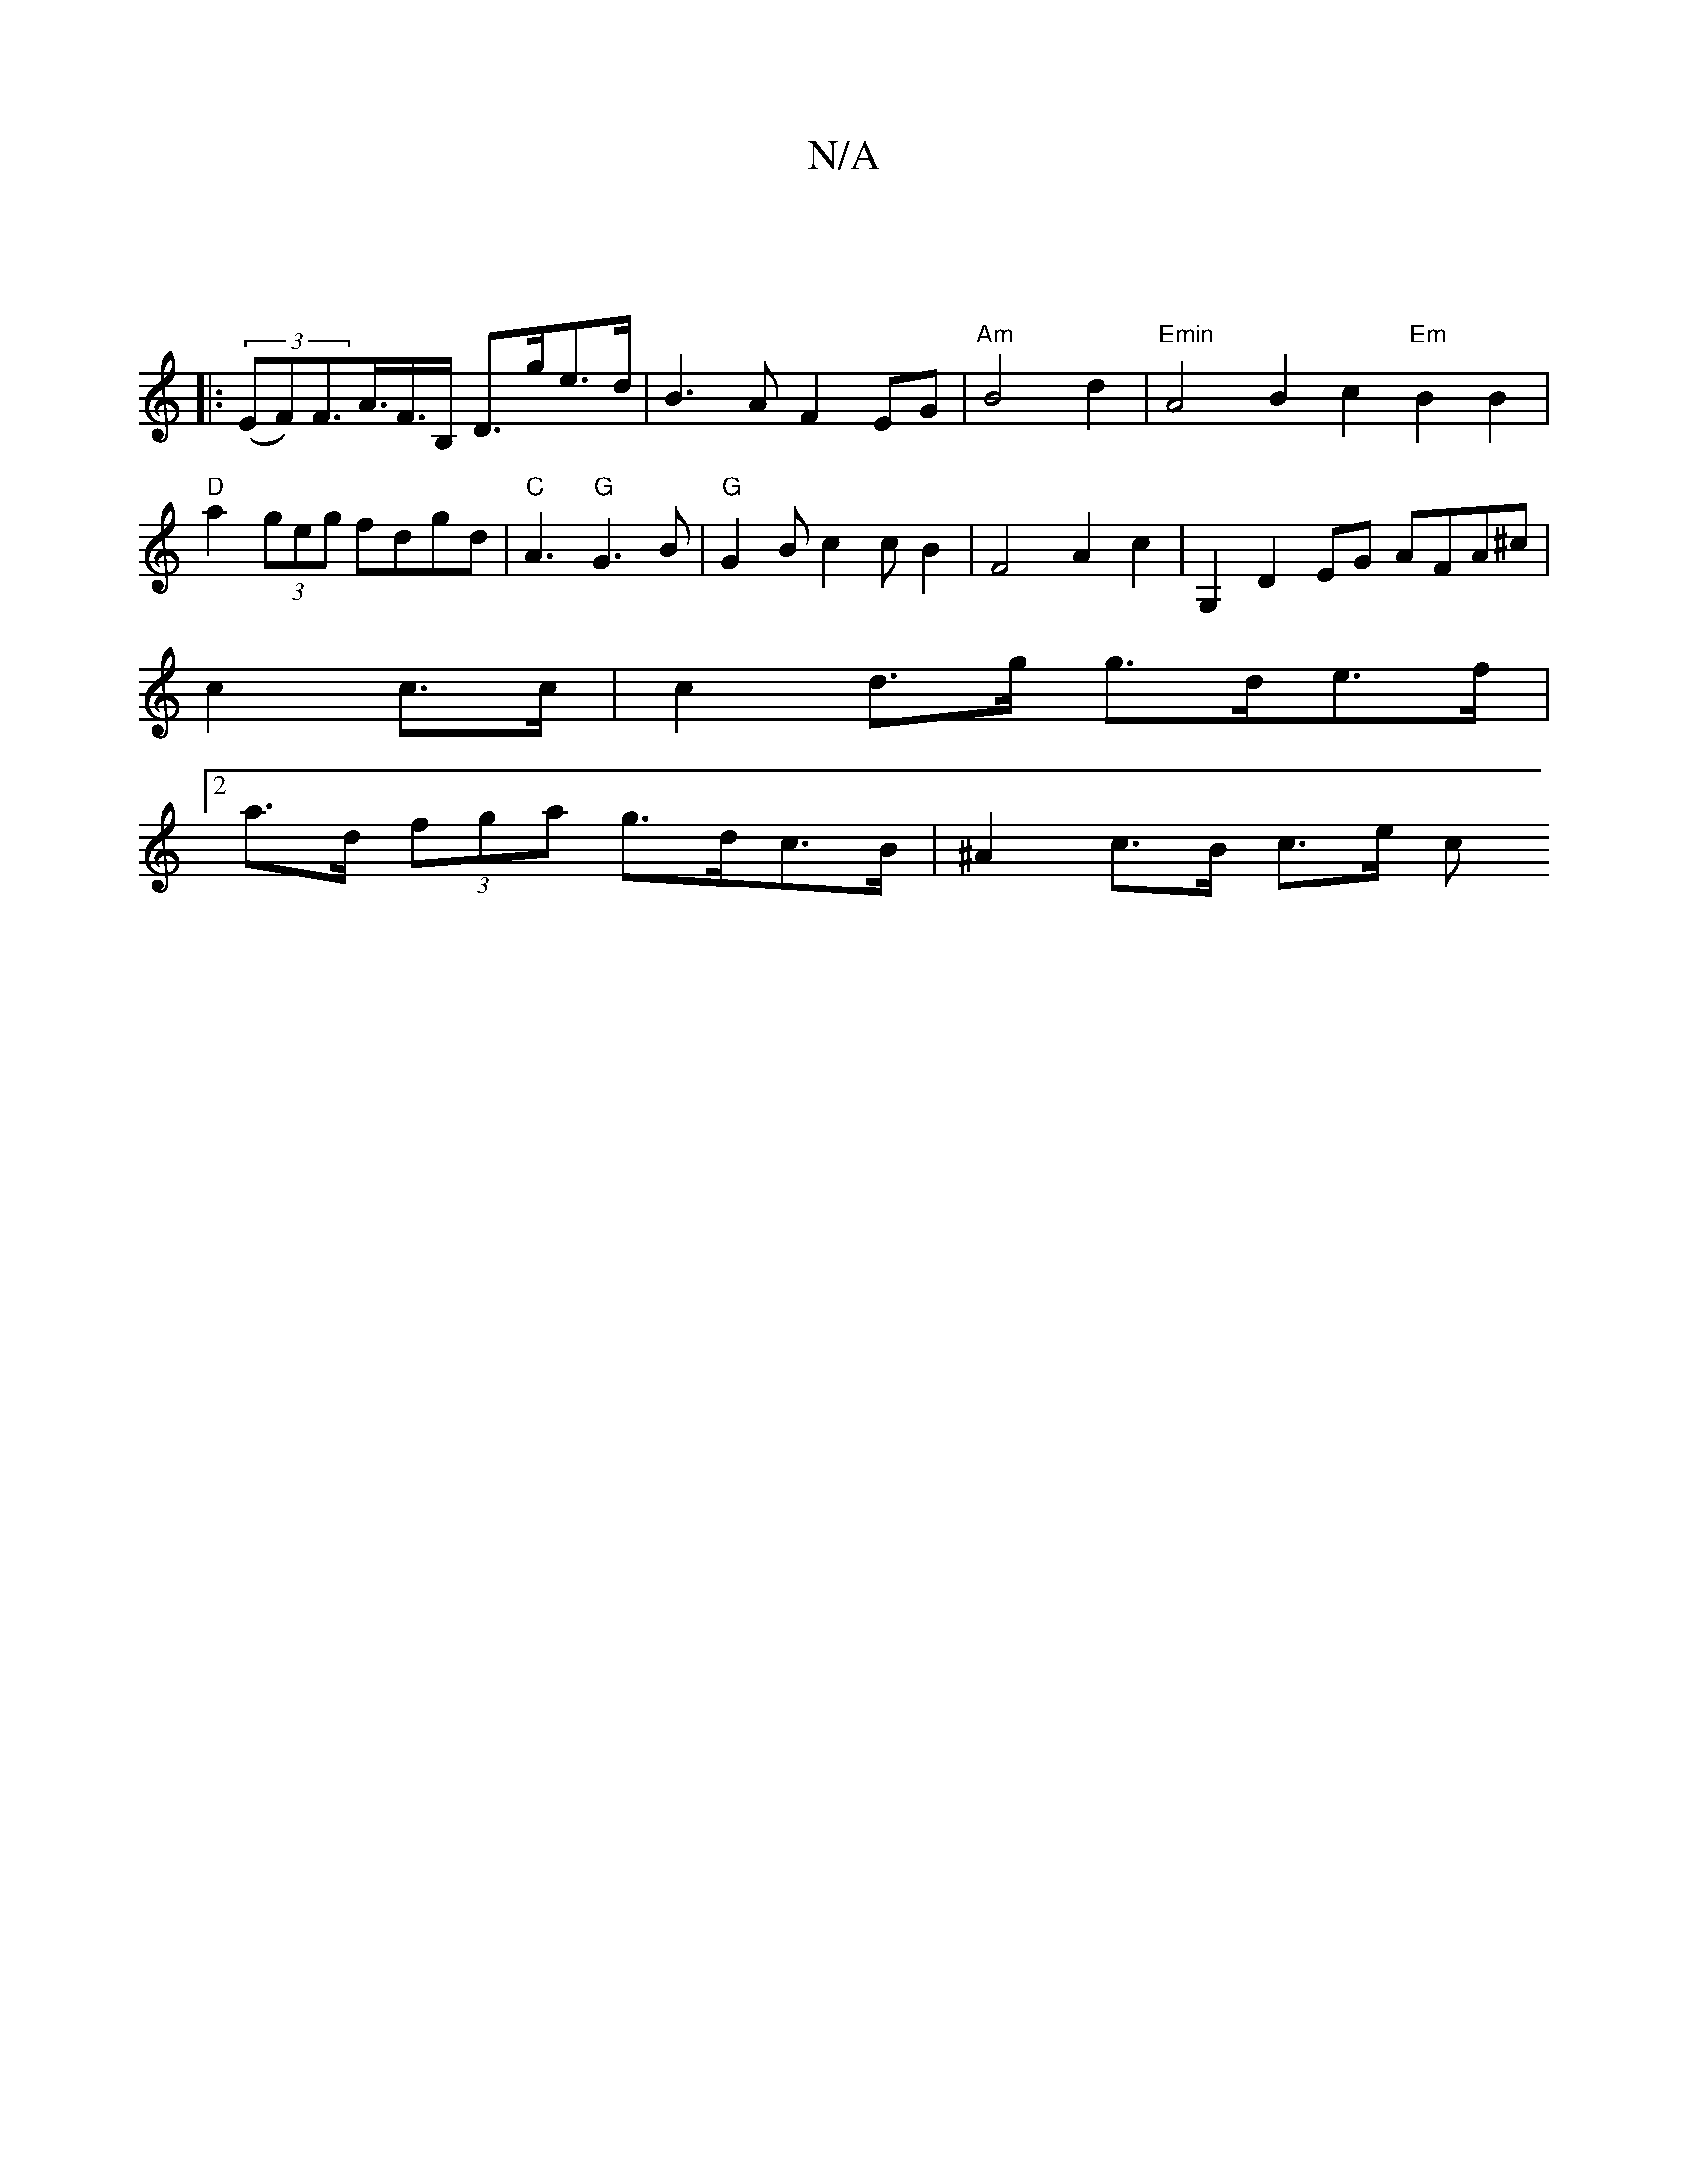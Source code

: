 X:1
T:N/A
M:4/4
R:N/A
K:Cmajor
|
|:(3(EF)F>A>F>B,- D>ge>d|B3A F2 EG|"Am"B4d2|"Emin"A4 B2 c2 "Em"B2 B2|"D"a2 (3geg fdgd|"C"A3 "G"G3B|"G"G2Bc2cB2|F4A2c2 | G,2 D2 EG AFA^c|
c2 c>c | c2 d>g g>de>f |
[2 a>d (3fga g>dc>B | ^A2 c>B c>e c>
